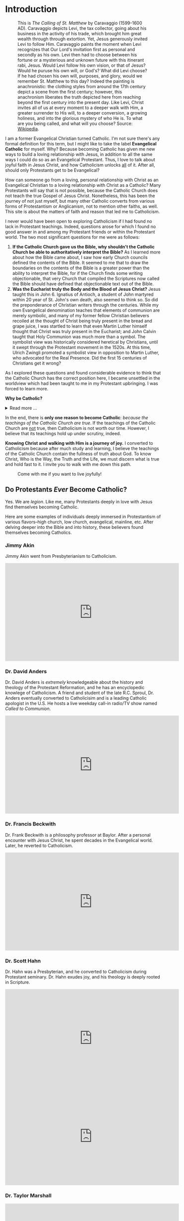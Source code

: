 # -*- coding: utf-8 -*-
# -*- mode: org -*-

#+startup: overview indent


* Introduction

#+attr_html: :width 600px
#+caption: This is /The Calling of St. Matthew/ by Caravaggio (1599-1600 AD). Caravaggio depicts Levi, the tax collector, going about his business in the activity of his trade, which brought him great wealth through through extortion. Yet, Jesus generously invited Levi to follow Him. Caravaggio paints the moment when Levi recognizes that Our Lord's invitation first as personal and secondly as his own. Levi then had to choose between his fortune or a mysterious and unknown future with this itinerant rabi, Jesus. Would Levi follow his own vision, or that of Jesus? Would he puruse his own will, or God's? What did Levi choose? If he had chosen his own will, purposes, and glory, would we remember St. Matthew to this day? Indeed the painting is anachronistic: the clothing styles from around the 17th century depict a scene from the first century; however, this anachronism liberates the truth depicted here from reaching beyond the first century into the present day. Like Levi, Christ invites all of us at every moment to a deeper walk with Him, a greater surrender to His will, to a deeper conversion, a growing holiness, and into the glorious mystery of who He is. To what are you being called, and what will you choose? Source: [[https://en.wikipedia.org/wiki/The_Calling_of_Saint_Matthew][Wikipedia]].
[[https://upload.wikimedia.org/wikipedia/commons/5/59/Caravaggio_—_The_Calling_of_Saint_Matthew.jpg]]

I am a former Evangelical Christian turned Catholic. I'm not sure
there's any formal definition for this term, but I might like to
take the label *Evangelical Catholic* for myself. Why? Because becoming Catholic
has given me new ways to build a loving relationship with Jesus, in addition to
all the same ways I could do so as an Evangelical Protestant. Thus, I love to
talk about joyful faith in Jesus Christ, and how Catholicism unlocks _all_ of
it. After all, should only Protestants get to be Evangelical?

How can someone go from a loving, personal relationship with Christ as an
Evangelical Christian to a loving relationship with Christ as a Catholic? Many
Protestants will say that is not possible, because the Catholic Church does not
teach the true Gospel of Jesus Christ. Nonetheless, this has been the journey of
not just myself, but many other Catholic converts from various forms of
Protestantism or Anglicanism, not to mention other faiths, as well. This site is
about the matters of faith and reason that led me to Catholicism.

I never would have been open to exploring Catholicism if I had found no lack in
Protestant teachings. Indeed, questions arose for which I found no good answer
in and among my Protestant friends or within the Protestant world. The two most
significant questions for me were as follows:
1. *If the Catholic Church gave us the Bible, why shouldn't the Catholic Church
   be able to authoritatively interpret the Bible?* As I learned more about how
   the Bible came about, I saw how early Church councils defined the contents of
   the Bible. It seemed to me that to draw the boundaries on the contents of the
   Bible is a greater power than the ability to interpret the Bible, for if the
   Church finds some writing objectionable, that very Church that compiled the
   Scriptures now called the Bible should have defined that objectionable text
   out of the Bible.
2. *Was the Eucharist truly the Body and the Blood of Jesus Christ?* Jesus taught
   this in John 6. Ignatius of Antioch, a student of John martyred within 20
   year of St. John's own death, also seemed to think so. So did the
   preponderance of Christian writers through the centuries. While my own
   Evangelical denomination teaches that elements of communion are merely
   symbolic, and many of my former fellow Christian believers recoiled at the
   thought of Christ being truly present in the bread and grape juice, I was
   startled to learn that even Martin Luther himself thought that Christ was
   truly present in the Eucharist; and John Calvin  taught that Holy Communion
   was much more than a symbol. The symbolist view  was historically considered
   heretical by Christians, until it swept through the Protestant movement in 
   the 1520s. At this time, Ulrich Zwingli promoted a  symbolist view in
   opposition to Martin Luther, who advocated for the Real Presence. Did the first 15 centuries of Christians get it wrong?

As I explored these questions and found considerable evidence to think that the
Catholic Church has the correct position here, I became unsettled in the worldview
which had been taught to me in my Protestant upbringing. I was forced to learn
more.

#+begin_info
*Why be Catholic?*
#+html: <details>
#+html: <summary>Read more ...</summary>
It is also worthwhile to briefly list some the things that drew me toward
Catholicism. In Catholicism, I can love God in all the same ways I could as a
Protestant (prayer, the reading and teaching of the Holy Scriptures, obedience
to God), and I have new avenues and resources for growth. Some new tools
include:
1. The Sacraments. I--like many Protestants--used to ask, "Why do I need the
   Sacraments?" I have direct access to God. I'm fine with just me, God, and the
   Bible. I've since come to look at the Sacraments as powerful tools that bring
   me into full and intimate contact with God. They are a gift He wants us to
   have. Why wouldn't I we want a gift that God wants me to have? As for me, *I
   want to accept everything the Lord offers me.*
2. New ways to pray.
   1. the Mass is the highest form of prayer for Catholics. It is both public
      and very personal at the same time. It includes an intimate physical and
      spiritual encounter with Jesus, whether I feel it or not. I can go to Mass
      just about every day of the week to encounter Jesus. In the Mass, and
      especially at the reception of the Eucharist, *Christ Gives Himself
      fully to me, and at the same moment, I offer myself--as
      fully as I know how--to Him*.
   2. Mental prayer.

      Mental prayer is a gift that some non-Catholics also enjoy; however,
      within Catholicism, mental prayer--though not entirely up to the
      individual, but also dependent on sovereign action by God Himself--is a
      beautiful, intimate, and powerful form of prayer. Because of this
      dependence on God, we cannot always perform mental prayer at will;
      however, we can by our will prepare ourselves for whatever mental divine
      contact God wills to give us. It will require quieting the impulses of the
      flesh and tuning out the voices of the world and the flesh. Thus, it
      requires effort and openness to God and His ``still, small voice.'' This
      is internal and comtemplative. The objective here is for the soul to be
      ready for God to speak into our lives.

      #+html: <details>
      #+html:<summary>Learn more about Mental Prayer</summary>

      Gabriel Costello uses writings of Doctors of the Church to give an
      introduction to mental prayer.

      #+html: <iframe width="560" height="315" src="https://www.youtube.com/embed/IVOn4oYCtmY?si=uYztmC_urfVUMMbV" title="YouTube video player" frameborder="0" allow="accelerometer; autoplay; clipboard-write; encrypted-media; gyroscope; picture-in-picture; web-share" referrerpolicy="strict-origin-when-cross-origin" allowfullscreen></iframe>

      #+html: </details>      

3. Well-developed methods for growing into the image of Christ
   1. The Spiritual Exercises by St. Ignatius
      Spend some time separated from the world in a place of tranquility to
      meditate on the life of Christ and prayerfully consider what God may be
      calling you toward, and discern immediate next steps. Learn how to use
      for the glory of God every aspect of your life and the circumstances God
      has allowed to surround you. The Spiritual exercises were developed by
      St. Ignatius of Antioch, regarded as a spiritual master of discernment.
   2. The practice of spiritual direction
   3. Mental Prayer
   4. Daily prayers and devotions bring Christ into our daily lives
      1. The Rosary
      2. The Angelus.
         Turn your heart toward God at several times during the day. Reflect on
         St. Mary and her example of submitting to God's will, and the
         fruitfulness that submission to God causes in our lives.
      3. The Morning Offering
      4. The /Suscipe/
      5. The Divine Office
   5. The Liturgical Calendar, in which every day is holy and has
      significance.
4. Communion with the angels and the saints. The angels and the saints can pray
   for us!
   1. In a fallen world where celebrities and heroes lead twisted and
      immoral lives, the saints lived lives of heroic virtue and provide examples
      for us on how to love Christ above all the temporal goods this world can
      offer. Not that love for worldy goods is bad; rather love for worldly goods
      that is /disordered/ is bad. There is a specific order: God above all
      goods, for He is our ultimate good; and then, depending on one's state in
      life, other loves should have their proper order: spouse, children, work,
      etc. The saints model for us how to put God first, and we can seek their
      help in doing just that.
   2. God--in His generous love for us--loves each person so much that He has
      appointed at least one guardian  angel specifically to accompany each
      individual. Most of us ingore this powerful being, but, in fact, we can
      ask our guardian angel for intercession and help accoring to God's will.
      1. [[https://opusangelorum.org][Opus Sanctum Angelorum]]
      2. [[https://www.angelicwarfareconfraternity.org][The Angelic Warfare Confraternity]]

#+html: </details>
#+end_info
      
In the end, there is *only one reason to become Catholic*: /because the teachings
of the Catholic Church are true/. If the teachings of the Catholic Church are
_not_ true, then Catholicism is not worth our time. However, I believe that its
teachings hold up under scrutiny, indeed.

*Knowing Christ and walking with Him is a journey of joy.* I converted to
Catholicism because after much study and learning, I believe the teachings of
the Catholic Church contain the fullness of truth about God. To know Christ, Who
is the Way, the Truth and the Life, we must discern what is true and hold fast
to it. I invite you to walk with me down this path.

#+caption: Come with me if you want to live joyfully!
[[./img/come-with-me.jpg]]


#+begin_comment
On this site, I attempt to show you the path I waked as I became open to
considering Catholicism. What were the tough questions that I faced? 
scrutinizing the teachigns of the Catholic Church, and as I sought at the same
time to solidify my own beliefs.
#+end_comment

** Do Protestants /Ever/ Become Catholic?

Yes. We are /legion/. Like me, many Protestants deeply in love with Jesus find
themselves becoming Catholic.

Here are some examples of individuals deeply immersed in Protestantism of
various flavors--high church, low church, evangelical, mainline, etc. After
delving deeper into the Bible and into history, these believers found themselves
becoming Catholics.

*** Jimmy Akin

Jimmy Akin went from Presbyterianism to Catholicism.

#+html: <iframe width="560" height="315" src="https://www.youtube.com/embed/4dEa1kNHLOU?si=z460gIEhIQAQhH30" title="YouTube video player" frameborder="0" allow="accelerometer; autoplay; clipboard-write; encrypted-media; gyroscope; picture-in-picture; web-share" referrerpolicy="strict-origin-when-cross-origin" allowfullscreen></iframe>

*** Dr. David Anders

Dr. David Anders is /extremely/ knowledgeable about the history and theology of
the Protestant Reformation, and he has an encyclopedic knowlege of Catholicism.
A friend and student of the late R.C. Sproul, Dr. Anders eventually
converted to Catholicisim and is a leading Catholic apologist in the U.S. He
hosts a live weekday call-in radio/TV show named /Called to Communion/.

#+html: <iframe width="560" height="315" src="https://www.youtube.com/embed/R5NT32Y-Mrk?si=qbxcLUNaADjmekyD" title="YouTube video player" frameborder="0" allow="accelerometer; autoplay; clipboard-write; encrypted-media; gyroscope; picture-in-picture; web-share" referrerpolicy="strict-origin-when-cross-origin" allowfullscreen></iframe>

*** Dr. Francis Beckwith

Dr. Frank Beckwith is a philosophy professor at Baylor. After a personal
encounter with Jesus Christ, he spent decades in the Evangelical world. Later,
he reverted to Catholicism.

#+html: <iframe width="560" height="315" src="https://www.youtube.com/embed/ks-XF7-6vnQ?si=T2Ea0dn5gw_g-net" title="YouTube video player" frameborder="0" allow="accelerometer; autoplay; clipboard-write; encrypted-media; gyroscope; picture-in-picture; web-share" referrerpolicy="strict-origin-when-cross-origin" allowfullscreen></iframe>

*** Dr. Scott Hahn

Dr. Hahn was a Presbyterian, and he converted to Catholicism during Protestant
seminary. Dr. Hahn exudes joy, and his theology is deeply rooted in Scripture.
#+html: <iframe width="560" height="315" src="https://www.youtube.com/embed/P-bz4kRtCQI?si=3te9EcvubMqFVU6i" title="YouTube video player" frameborder="0" allow="accelerometer; autoplay; clipboard-write; encrypted-media; gyroscope; picture-in-picture; web-share" referrerpolicy="strict-origin-when-cross-origin" allowfullscreen></iframe>

#+html: <iframe width="560" height="315" src="https://www.youtube.com/embed/btYWd31QIy8?si=DqjZks7IHJ-Faupv" title="YouTube video player" frameborder="0" allow="accelerometer; autoplay; clipboard-write; encrypted-media; gyroscope; picture-in-picture; web-share" referrerpolicy="strict-origin-when-cross-origin" allowfullscreen></iframe>

*** Dr. Taylor Marshall

#+html: <iframe width="560" height="315" src="https://www.youtube.com/embed/Bsgd2BxZrus?si=umusbVX2buiiJ6fe" title="YouTube video player" frameborder="0" allow="accelerometer; autoplay; clipboard-write; encrypted-media; gyroscope; picture-in-picture; web-share" referrerpolicy="strict-origin-when-cross-origin" allowfullscreen></iframe>

*** Curtis Mitch

Curtis started out as a Catholic, entered into a personal relationship with
Christ through Campus Crusade for Christ (called Cru these days), learned the
Bible and histor, and came back to Catholicism.

I relate to this story /very/ much.

#+html: <iframe width="560" height="315" src="https://www.youtube.com/embed/DZopNrw8Kms?si=aiO9yXPK4NXbPG_2" title="YouTube video player" frameborder="0" allow="accelerometer; autoplay; clipboard-write; encrypted-media; gyroscope; picture-in-picture; web-share" referrerpolicy="strict-origin-when-cross-origin" allowfullscreen></iframe>

*** Keith Nester

Keith Nester was a Methodist minister who became Catholic.

#+html: <iframe width="560" height="315" src="https://www.youtube.com/embed/oe7JGpsCcf0?si=vLE81FJy-aFvaIzl" title="YouTube video player" frameborder="0" allow="accelerometer; autoplay; clipboard-write; encrypted-media; gyroscope; picture-in-picture; web-share" referrerpolicy="strict-origin-when-cross-origin" allowfullscreen></iframe>

*** Candace Owens

#+html: <iframe width="560" height="315" src="https://www.youtube.com/embed/vGcVqOaZ5xY?si=onDJ1kRM2s9LF_nP" title="YouTube video player" frameborder="0" allow="accelerometer; autoplay; clipboard-write; encrypted-media; gyroscope; picture-in-picture; web-share" referrerpolicy="strict-origin-when-cross-origin" allowfullscreen></iframe>

*** Matt Selby

Matt Selby was an Evangelical Free Christian who served as a missionary. He
converted to Catholicism in 2014.

#+html: <iframe width="560" height="315" src="https://www.youtube.com/embed/wLA3TH5_2Z8?si=MTydojPulDMWY-zT" title="YouTube video player" frameborder="0" allow="accelerometer; autoplay; clipboard-write; encrypted-media; gyroscope; picture-in-picture; web-share" referrerpolicy="strict-origin-when-cross-origin" allowfullscreen></iframe>
*** Tim Staples

Tim Staples was an Assemblies of God youth pastor who converted to
Catholicism. Today, Tim is an apolotist for the [[https://www.catholic.com][Catholic Answers]].

#+html: <iframe width="560" height="315" src="https://www.youtube.com/embed/MLsBVRn1U_0?si=mn0om6I_IaWHzUg5" title="YouTube video player" frameborder="0" allow="accelerometer; autoplay; clipboard-write; encrypted-media; gyroscope; picture-in-picture; web-share" referrerpolicy="strict-origin-when-cross-origin" allowfullscreen></iframe>

